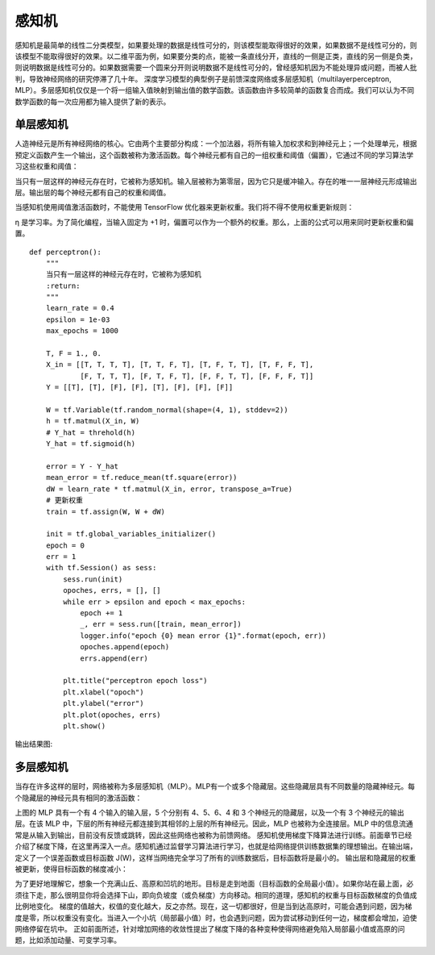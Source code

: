 感知机
======

感知机是最简单的线性二分类模型，如果要处理的数据是线性可分的，则该模型能取得很好的效果，如果数据不是线性可分的，则该模型不能取得很好的效果。以二维平面为例，如果要分类的点，能被一条直线分开，直线的一侧是正类，直线的另一侧是负类，则说明数据是线性可分的。如果数据需要一个圆来分开则说明数据不是线性可分的，曾经感知机因为不能处理异或问题，而被人批判，导致神经网络的研究停滞了几十年。
深度学习模型的典型例子是前馈深度网络或多层感知机（multilayerperceptron, MLP）。多层感知机仅仅是一个将一组输入值映射到输出值的数学函数。该函数由许多较简单的函数复合而成。我们可以认为不同数学函数的每一次应用都为输入提供了新的表示。

单层感知机
>>>>>>>>>>

人造神经元是所有神经网络的核心。它由两个主要部分构成：一个加法器，将所有输入加权求和到神经元上；一个处理单元，根据预定义函数产生一个输出，这个函数被称为激活函数。每个神经元都有自己的一组权重和阈值（偏置），它通过不同的学习算法学习这些权重和阈值：

.. image:: /_static/imgs/overview/perceptron_1.png

当只有一层这样的神经元存在时，它被称为感知机。输入层被称为第零层，因为它只是缓冲输入。存在的唯一一层神经元形成输出层。输出层的每个神经元都有自己的权重和阈值。

当感知机使用阈值激活函数时，不能使用 TensorFlow 优化器来更新权重。我们将不得不使用权重更新规则：

.. image:: /_static/imgs/overview/perceptron_loss.png

η 是学习率。为了简化编程，当输入固定为 +1 时，偏置可以作为一个额外的权重。那么，上面的公式可以用来同时更新权重和偏置。

::

    def perceptron():
        """
        当只有一层这样的神经元存在时，它被称为感知机
        :return:
        """
        learn_rate = 0.4
        epsilon = 1e-03
        max_epochs = 1000

        T, F = 1., 0.
        X_in = [[T, T, T, T], [T, T, F, T], [T, F, T, T], [T, F, F, T],
                [F, T, T, T], [F, T, F, T], [F, F, T, T], [F, F, F, T]]
        Y = [[T], [T], [F], [F], [T], [F], [F], [F]]

        W = tf.Variable(tf.random_normal(shape=(4, 1), stddev=2))
        h = tf.matmul(X_in, W)
        # Y_hat = threhold(h)
        Y_hat = tf.sigmoid(h)

        error = Y - Y_hat
        mean_error = tf.reduce_mean(tf.square(error))
        dW = learn_rate * tf.matmul(X_in, error, transpose_a=True)
        # 更新权重
        train = tf.assign(W, W + dW)

        init = tf.global_variables_initializer()
        epoch = 0
        err = 1
        with tf.Session() as sess:
            sess.run(init)
            opoches, errs, = [], []
            while err > epsilon and epoch < max_epochs:
                epoch += 1
                _, err = sess.run([train, mean_error])
                logger.info("epoch {0} mean error {1}".format(epoch, err))
                opoches.append(epoch)
                errs.append(err)

            plt.title("perceptron epoch loss")
            plt.xlabel("opoch")
            plt.ylabel("error")
            plt.plot(opoches, errs)
            plt.show()

输出结果图:

.. image:: /_static/imgs/overview/perceptron_error.png

多层感知机
>>>>>>>>>>

当存在许多这样的层时，网络被称为多层感知机（MLP）。MLP有一个或多个隐藏层。这些隐藏层具有不同数量的隐藏神经元。每个隐藏层的神经元具有相同的激活函数：

.. image:: /_static/imgs/overview/perceptron_3.png

上图的 MLP 具有一个有 4 个输入的输入层，5 个分别有 4、5、6、4 和 3 个神经元的隐藏层，以及一个有 3 个神经元的输出层。在该 MLP 中，下层的所有神经元都连接到其相邻的上层的所有神经元。因此，MLP 也被称为全连接层。MLP 中的信息流通常是从输入到输出，目前没有反馈或跳转，因此这些网络也被称为前馈网络。
感知机使用梯度下降算法进行训练。前面章节已经介绍了梯度下降，在这里再深入一点。感知机通过监督学习算法进行学习，也就是给网络提供训练数据集的理想输出。在输出端，定义了一个误差函数或目标函数 J(W)，这样当网络完全学习了所有的训练数据后，目标函数将是最小的。
输出层和隐藏层的权重被更新，使得目标函数的梯度减小：

.. image:: /_static/imgs/overview/perceptron_2.png

为了更好地理解它，想象一个充满山丘、高原和凹坑的地形。目标是走到地面（目标函数的全局最小值）。如果你站在最上面，必须往下走，那么很明显你将会选择下山，即向负坡度（或负梯度）方向移动。相同的道理，感知机的权重与目标函数梯度的负值成比例地变化。
梯度的值越大，权值的变化越大，反之亦然。现在，这一切都很好，但是当到达高原时，可能会遇到问题，因为梯度是零，所以权重没有变化。当进入一个小坑（局部最小值）时，也会遇到问题，因为尝试移动到任何一边，梯度都会增加，迫使网络停留在坑中。
正如前面所述，针对增加网络的收敛性提出了梯度下降的各种变种使得网络避免陷入局部最小值或高原的问题，比如添加动量、可变学习率。

.. _a link: http://c.biancheng.net/view/1910.html


